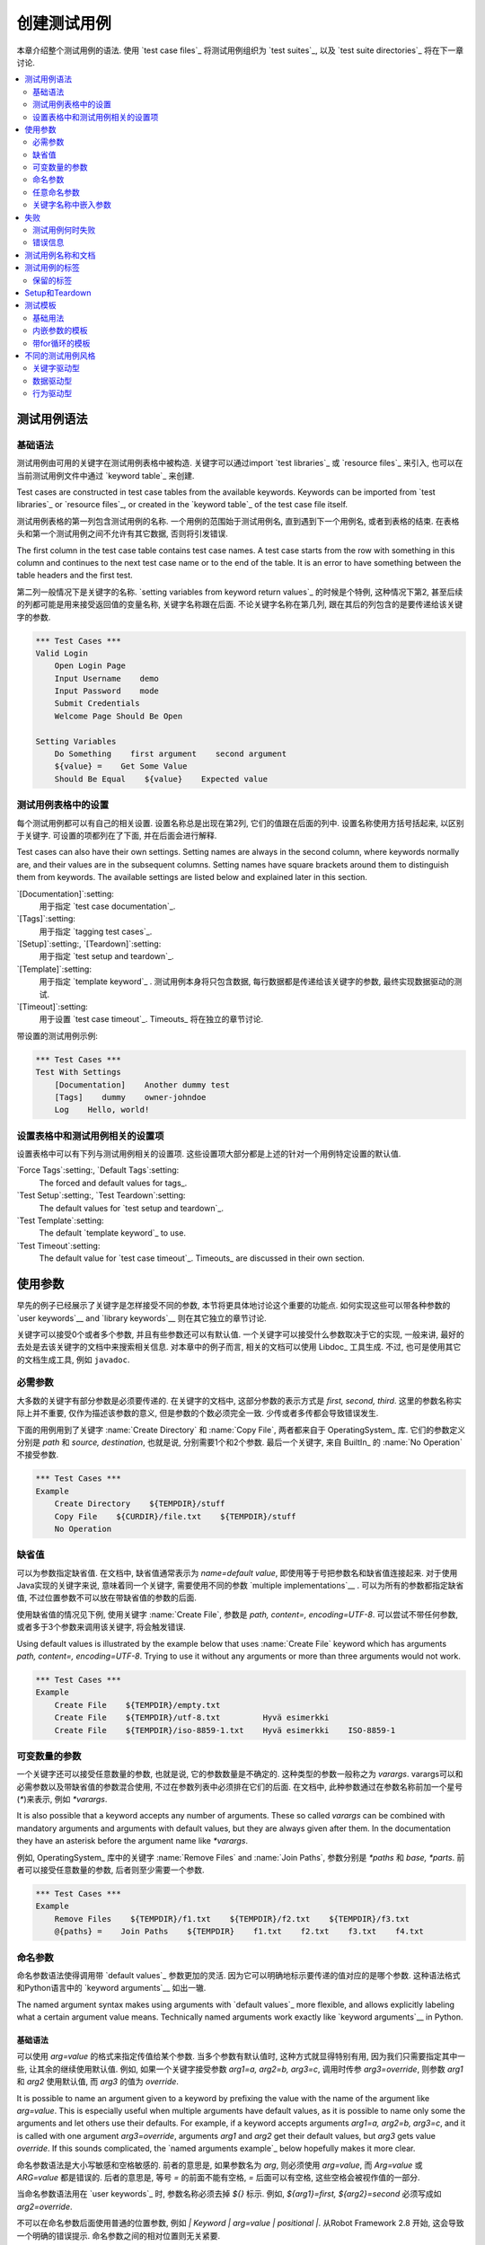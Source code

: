 创建测试用例
===================

本章介绍整个测试用例的语法. 使用 `test case files`_ 将测试用例组织为 `test suites`_, 以及 `test suite directories`_ 将在下一章讨论.

.. contents::
   :depth: 2
   :local:

.. Test case syntax

测试用例语法
----------------

.. Basic syntax

基础语法
~~~~~~~~~~~~

测试用例由可用的关键字在测试用例表格中被构造. 关键字可以通过import `test libraries`_ 或 `resource files`_ 来引入, 也可以在当前测试用例文件中通过 `keyword table`_ 来创建.

Test cases are constructed in test case tables from the available
keywords. Keywords can be imported from `test libraries`_ or `resource
files`_, or created in the `keyword table`_ of the test case file
itself.

.. _keyword table: `user keywords`_

测试用例表格的第一列包含测试用例的名称. 一个用例的范围始于测试用例名, 直到遇到下一个用例名, 或者到表格的结束. 在表格头和第一个测试用例之间不允许有其它数据, 否则将引发错误.

The first column in the test case table contains test case names. A
test case starts from the row with something in this column and
continues to the next test case name or to the end of the table. It is
an error to have something between the table headers and the first
test.

第二列一般情况下是关键字的名称. `setting variables from keyword return values`_ 的时候是个特例, 这种情况下第2, 甚至后续的列都可能是用来接受返回值的变量名称, 关键字名称跟在后面. 不论关键字名称在第几列, 跟在其后的列包含的是要传递给该关键字的参数.

.. _setting variables from keyword return values: `User keyword return values`_

.. _example-tests:
.. sourcecode:: robotframework

   *** Test Cases ***
   Valid Login
       Open Login Page
       Input Username    demo
       Input Password    mode
       Submit Credentials
       Welcome Page Should Be Open

   Setting Variables
       Do Something    first argument    second argument
       ${value} =    Get Some Value
       Should Be Equal    ${value}    Expected value

.. Settings in the Test Case table

测试用例表格中的设置
~~~~~~~~~~~~~~~~~~~~~~~~~~~~~~~

每个测试用例都可以有自己的相关设置. 设置名称总是出现在第2列, 它们的值跟在后面的列中.
设置名称使用方括号括起来, 以区别于关键字.
可设置的项都列在了下面, 并在后面会进行解释.

Test cases can also have their own settings. Setting names are always
in the second column, where keywords normally are, and their values
are in the subsequent columns. Setting names have square brackets around
them to distinguish them from keywords. The available settings are listed
below and explained later in this section.

`[Documentation]`:setting:
    用于指定 `test case documentation`_.

`[Tags]`:setting:
    用于指定 `tagging test cases`_.

`[Setup]`:setting:, `[Teardown]`:setting:
   用于指定 `test setup and teardown`_.

`[Template]`:setting:
   用于指定 `template keyword`_ . 测试用例本身将只包含数据, 每行数据都是传递给该关键字的参数, 最终实现数据驱动的测试.

`[Timeout]`:setting:
   用于设置 `test case timeout`_. Timeouts_ 将在独立的章节讨论.

带设置的测试用例示例:

.. sourcecode:: robotframework

   *** Test Cases ***
   Test With Settings
       [Documentation]    Another dummy test
       [Tags]    dummy    owner-johndoe
       Log    Hello, world!

.. Test case related settings in the Setting table

设置表格中和测试用例相关的设置项
~~~~~~~~~~~~~~~~~~~~~~~~~~~~~~~~~~~~~~~~~~~~~~~

设置表格中可以有下列与测试用例相关的设置项. 这些设置项大部分都是上述的针对一个用例特定设置的默认值.

`Force Tags`:setting:, `Default Tags`:setting:
   The forced and default values for tags_.

`Test Setup`:setting:, `Test Teardown`:setting:
   The default values for `test setup and teardown`_.

`Test Template`:setting:
   The default `template keyword`_ to use.

`Test Timeout`:setting:
   The default value for `test case timeout`_. Timeouts_ are discussed in
   their own section.

.. Using arguments

使用参数
---------------

早先的例子已经展示了关键字是怎样接受不同的参数, 本节将更具体地讨论这个重要的功能点.
如何实现这些可以带各种参数的  `user keywords`__ and `library keywords`__ 则在其它独立的章节讨论.

关键字可以接受0个或者多个参数, 并且有些参数还可以有默认值. 
一个关键字可以接受什么参数取决于它的实现, 一般来讲, 最好的去处是去该关键字的文档中来搜索相关信息.
对本章中的例子而言, 相关的文档可以使用 Libdoc_ 工具生成. 不过, 也可是使用其它的文档生成工具, 例如 ``javadoc``.

__ `User keyword arguments`_
__ `Keyword arguments`_

.. Mandatory arguments

必需参数
~~~~~~~~~~~~~~~~~~~

大多数的关键字有部分参数是必须要传递的. 在关键字的文档中, 这部分参数的表示方式是 `first, second, third`. 这里的参数名称实际上并不重要, 仅作为描述该参数的意义, 但是参数的个数必须完全一致. 少传或者多传都会导致错误发生.

下面的用例用到了关键字 :name:`Create Directory` 和 :name:`Copy File`, 两者都来自于 OperatingSystem_ 库. 它们的参数定义分别是 `path` 和 `source, destination`, 也就是说, 分别需要1个和2个参数. 最后一个关键字, 来自 BuiltIn_ 的 :name:`No Operation` 不接受参数.

.. sourcecode:: robotframework

   *** Test Cases ***
   Example
       Create Directory    ${TEMPDIR}/stuff
       Copy File    ${CURDIR}/file.txt    ${TEMPDIR}/stuff
       No Operation

.. Default values

缺省值
~~~~~~~~~~~~~~

可以为参数指定缺省值. 在文档中, 缺省值通常表示为 `name=default value`, 即使用等于号把参数名和缺省值连接起来. 对于使用Java实现的关键字来说, 意味着同一个关键字, 需要使用不同的参数 `multiple implementations`__ .
可以为所有的参数都指定缺省值, 不过位置参数不可以放在带缺省值的参数的后面.

__ `Default values with Java`_

使用缺省值的情况见下例, 使用关键字 :name:`Create File`, 参数是 `path, content=, encoding=UTF-8`. 可以尝试不带任何参数, 或者多于3个参数来调用该关键字, 将会触发错误.

Using default values is illustrated by the example below that uses
:name:`Create File` keyword which has arguments `path, content=,
encoding=UTF-8`. Trying to use it without any arguments or more than
three arguments would not work.

.. sourcecode:: robotframework

   *** Test Cases ***
   Example
       Create File    ${TEMPDIR}/empty.txt
       Create File    ${TEMPDIR}/utf-8.txt         Hyvä esimerkki
       Create File    ${TEMPDIR}/iso-8859-1.txt    Hyvä esimerkki    ISO-8859-1

.. _varargs:

.. Variable number of arguments

可变数量的参数
~~~~~~~~~~~~~~~~~~~~~~~~~~~~

一个关键字还可以接受任意数量的参数, 也就是说, 它的参数数量是不确定的. 这种类型的参数一般称之为 *varargs*. varargs可以和必需参数以及带缺省值的参数混合使用, 不过在参数列表中必须排在它们的后面.
在文档中, 此种参数通过在参数名称前加一个星号(`*`)来表示, 例如 `*varargs`.

It is also possible that a keyword accepts any number of arguments.
These so called *varargs* can be combined with mandatory arguments
and arguments with default values, but they are always given after
them. In the documentation they have an asterisk before the argument
name like `*varargs`.

例如, OperatingSystem_ 库中的关键字 :name:`Remove Files` and :name:`Join Paths`, 参数分别是  `*paths` 和 `base, *parts`. 前者可以接受任意数量的参数, 后者则至少需要一个参数.

.. sourcecode:: robotframework

   *** Test Cases ***
   Example
       Remove Files    ${TEMPDIR}/f1.txt    ${TEMPDIR}/f2.txt    ${TEMPDIR}/f3.txt
       @{paths} =    Join Paths    ${TEMPDIR}    f1.txt    f2.txt    f3.txt    f4.txt

.. _Named argument syntax:

.. Named arguments

命名参数
~~~~~~~~~~~~~~~

命名参数语法使得调用带 `default values`_ 参数更加的灵活. 因为它可以明确地标示要传递的值对应的是哪个参数. 这种语法格式和Python语言中的 `keyword arguments`__ 如出一辙.

The named argument syntax makes using arguments with `default values`_ more
flexible, and allows explicitly labeling what a certain argument value means.
Technically named arguments work exactly like `keyword arguments`__ in Python.

__ http://docs.python.org/2/tutorial/controlflow.html#keyword-arguments

.. Basic syntax

基础语法
''''''''''''

可以使用 `arg=value` 的格式来指定传值给某个参数. 当多个参数有默认值时, 这种方式就显得特别有用, 因为我们只需要指定其中一些, 让其余的继续使用默认值.
例如, 如果一个关键字接受参数 `arg1=a, arg2=b, arg3=c`, 调用时传参 `arg3=override`, 则参数 `arg1` 和 `arg2` 使用默认值, 而 `arg3` 的值为 `override`.

It is possible to name an argument given to a keyword by prefixing the value
with the name of the argument like `arg=value`. This is especially
useful when multiple arguments have default values, as it is
possible to name only some the arguments and let others use their defaults.
For example, if a keyword accepts arguments `arg1=a, arg2=b, arg3=c`,
and it is called with one argument `arg3=override`, arguments
`arg1` and `arg2` get their default values, but `arg3`
gets value `override`. If this sounds complicated, the `named arguments
example`_ below hopefully makes it more clear.

命名参数语法是大小写敏感和空格敏感的. 前者的意思是, 如果参数名为 `arg`, 则必须使用 `arg=value`, 而 `Arg=value` 或 `ARG=value` 都是错误的. 后者的意思是, 等号 `=` 的前面不能有空格, `=` 后面可以有空格, 这些空格会被视作值的一部分.

当命名参数语法用在 `user keywords`_ 时, 参数名称必须去掉 `${}` 标示. 例如, `${arg1}=first, ${arg2}=second` 必须写成如 `arg2=override`.

不可以在命名参数后面使用普通的位置参数, 例如 `| Keyword | arg=value | positional |`.
从Robot Framework 2.8 开始, 这会导致一个明确的错误提示. 
命名参数之间的相对位置则无关紧要.

.. note:: 在Robot Framework 2.8版本之前, 不可以针对没有默认值的参数使用命名参数语法.

.. Named arguments with variables

带变量的命名参数
''''''''''''''''''''''''''''''

`variables`_ 既可以用于参数的值, 也可以用于参数名称. 如果变量值是一个单独的  `scalar variable`_, 则按原值传递给关键字. 变量可以是任何的对象, 不仅仅限于字符串.
例如, 调用关键字时使用 `arg=${object}`, 则变量 `${object}` 最终会传递给关键字.

如果将变量用在命名参数的名称上, 变量需要在匹配参数名称之前就被解析出来. 这是2.8.6版本后才有的新功能.

命名参数语法需要在调用关键字时使用字面的等号(`=`), 也就是说, 把 `=` 放在一个变量里, 例如 `foo=bar`, 是不可能触发这个语法的.
当封装关键字的时候, 这点必须特别注意. 如果一个关键字接受 `variable number of arguments`_, 也就是 `@{args}`, 该关键字中调用另一个关键字时把所有的参数都通过 `@{args}` 传递过去, 则其中可能包含的 `named=arg` 将不会被识别.
具体请看下面的例子.

.. sourcecode:: robotframework

   *** Test Cases ***
   Example
       Run Program    shell=True    # This will not come as a named argument to Run Process

   *** Keywords ***
   Run Program
       [Arguments]    @{args}
       Run Process    program.py    @{args}    # Named arguments are not recognized from inside @{args}

如果关键字需要接受并传递任意的命名参数, 它必须改用 `free keyword arguments`_.
参见 `kwargs examples`_, 一个封装后的关键字如何既可以传递位置参数, 也可以传递命名参数.

.. Escaping named arguments syntax

转义命名参数语法
'''''''''''''''''''''''''''''''

只有在参数等号前面的部分匹配上了某个参数名称时, 命名参数语法才起作用. 
假如有一个位置参数需要传入一个值 `foo=quux`, 同时有一个参数名是 `foo`. 在这种情况下, 大部分时候也许会触发语法错误, 但是也有可能是将 `quux` 值传递给参数 `foo`. 这时候, 需要使用反斜杠转义符来将其中的等号 escape__, 如 `foo\=quux`. 这时, 位置参数将会明确的接受到值 `foo=quux`.
注意, 如果关键字没有参数名称是 `foo`, 则这里的转义不是必需的. 不过, 由于这种写法会更明确, 所以推荐的做法是不管什么情况下都转义.

__ Escaping_

.. Where named arguments are supported

支持命名参数的地方
'''''''''''''''''''''''''''''''''''

如前所述, 命名参数语法可以用于关键字. 此外, 它还可以用在 `importing libraries`_.

`user keywords`_ 以及大部分的 `test libraries`_ 也都支持命名参数. 唯一的例外是基于Java的 `static library API`_ 库.
使用 Libdoc_ 生成的库文档中会显示该库是否支持命名参数.

.. note:: Robot Framework2.8版本之前, 使用 `dynamic library API`_ 
          的库也不支持命名参数语法.

.. Named arguments example

命名参数示例
'''''''''''''''''''''''

下面的例子展示了命名参数语法如何应用在库关键字, 用户关键字上, 以及在导入 Telnet_ 测试库时的应用.

The following example demonstrates using the named arguments syntax with
library keywords, user keywords, and when importing the Telnet_ test library.

.. sourcecode:: robotframework

   *** Settings ***
   Library    Telnet    prompt=$    default_log_level=DEBUG

   *** Test Cases ***
   Example
       Open connection    10.0.0.42    port=${PORT}    alias=example
       List files    options=-lh
       List files    path=/tmp    options=-l

   *** Keywords ***
   List files
       [Arguments]    ${path}=.    ${options}=
       Execute command    ls ${options} ${path}

.. Free keyword arguments

任意命名参数
~~~~~~~~~~~~~~~~~~~~~~

Robot Framework 2.8加入了对 `Python style free keyword arguments`__ (`**kwargs`)的支持. 这意味着关键字可以接受任意数量的 `name=value` 语法格式的参数.

Kwargs和 `命名参数 <Named arguments with variables_>`__ 类似, 也支持变量. 实际应用中, 变量既可以作为参数名, 也可以作为参数值, 但是必须明确的使用转义符.
例如, `foo=${bar}` 和 `${foo}=${bar}` 都是合法的, 只要这些变量本身没问题. 一个额外的限制是, 作为参数名称的变量值必须是字符串.

支持在参数名称中使用变量是Robot Framework 2.8.6才加入的新功能.

最初Kwargs只可用于Python编写的库, 后来Robot Framework 2.8.2扩展到 `dynamic library API`_ , Robot Framework 2.8.3继续扩展到基于的Java测试库以及 `remote library interface`_. 最终, 用户关键字在Robot Framework 2.9版本也开始支持 `kwargs <Kwargs with user keywords_>`__. 
也就是说, 当前的版本中, 所有的关键字都可以使用 kwargs.

Initially free keyword arguments only worked with Python based libraries, but
Robot Framework 2.8.2 extended the support to the `dynamic library API`_
and Robot Framework 2.8.3 extended it further to Java based libraries and to
the `remote library interface`_. Finally, user keywords got `kwargs support
<Kwargs with user keywords_>`__ in Robot Framework 2.9. In other words,
all keywords can nowadays support kwargs.

__ http://docs.python.org/2/tutorial/controlflow.html#keyword-arguments

.. Kwargs examples

Kwargs示例
'''''''''''''''

第1个例子中, 使用了 Process_ 中的 :name:`Run Process` 关键字. 该关键字的参数签名是: `command, *arguments, **configuration`, 分别的含义是: `command` 表示要执行的命令, 命令所需的参数通过 `variable number of arguments`_ 即 `*arguments` 指定, 最后是可选的配置参数 `**configuration`.
例子中同时展示了kwargs中变量的用法,  就和 `using the named argument syntax`__ 一样.

.. sourcecode:: robotframework

   *** Test Cases ***
   Using Kwargs
       Run Process    program.py    arg1    arg2    cwd=/home/user
       Run Process    program.py    argument    shell=True    env=${ENVIRON}

关于如何在自定义的测试库中使用 kwargs 语法, 请参阅: `Creating test libraries`_ 中的  `Free keyword arguments (**kwargs)`_ 部分内容.

第2个例子中, 我们封装了一个 `user keyword`_ 来简化调用上述的运行 `program.py` 过程.
封装后的关键字 :name:`Run Program` 接受任意数量的参数和kwargs, 并将它们传递给底层的关键字 :name:`Run Process`, 只是其中的 `command` 被固定了.

.. sourcecode:: robotframework

   *** Test Cases ***
   Using Kwargs
       Run Program    arg1    arg2    cwd=/home/user
       Run Program    argument    shell=True    env=${ENVIRON}

   *** Keywords ***
   Run Program
       [Arguments]    @{arguments}    &{configuration}
       Run Process    program.py    @{arguments}    &{configuration}

__ `Named arguments with variables`_

.. Arguments embedded to keyword names

关键字名称中嵌入参数
~~~~~~~~~~~~~~~~~~~~~~~~~~~~~~~~~~~

在关键字的名称中嵌入参数是一种全新的指定参数的方式. 这种语法同时被 `test library keywords`__ 和 `user keywords`__ 支持.

__ `Embedding arguments into keyword names`_
__ `Embedding arguments into keyword name`_

.. Failures

失败
--------

.. When test case fails

测试用例何时失败
~~~~~~~~~~~~~~~~~~~~

一个测试用例中用到的任何一个关键字发生失败, 则该用例也执行失败. 正常情况下, 这表明该测试用例的执行被结束, 如果设置了 `test teardown`_, 则也会执行. 测试流程继续往下执行下一个用例. 
特殊情况下, 如果在发生错误时不想结束测试用例, 可以使用特殊的 `continuable failures`__.

.. Error messages

错误信息
~~~~~~~~~~~~~~

测试用例的错误信息直接来源于失败的关键字. 有些错误信息由关键字直接生成, 有的关键字允许配置.

在某些情况下, 例如设置了可继续执行的失败, 一个测试用例可能会发生多次的失败, 这时最终的错误信息将由各自的错误信息组合起来. 
超长的错误信息在 reports_ 中会自动截断, 以保持报告的可读性. 完整的信息总是可以在 log_ 文件中找到.

默认情况下错误信息就是普通的文本, 不过从Robot Framework 2.8版本开始, 错误信息中可以 `contain HTML formatting`__. 通过在错误信息的开始部分指定 `*HTML*` 标记即可启用该功能.
该标记在最终的错误信息中不会展示. 下面第2个例子中展示了如何使用自定义的HTML格式的消息.

.. sourcecode:: robotframework

   *** Test Cases ***
   Normal Error
       Fail    This is a rather boring example...

   HTML Error
       ${number} =    Get Number
       Should Be Equal    ${number}    42    *HTML* Number is not my <b>MAGIC</b> number.

__ `Continue on failure`_
__ `HTML in error messages`_

.. Test case name and documentation

测试用例名称和文档
--------------------------------

测试用例的名称直接在测试用例表格中指定: 即表格中输入的用例名称是什么就是什么.
一个测试套件中的用例名称必须唯一. 
在测试用例中, 可以通过 `automatic variable`_ `${TEST_NAME}` 来指代当前用例的名称. 这个变量在测试执行的任何阶段都可以访问到, 包括用户关键字, 以及测试准备和测试结束阶段.

配置项 :setting:`[Documentation]` 用来为用例设置一段文档说明. 这个说明会显示在命令行的输出中, 以及后续的测试日志和测试报告中. 文档中可以使用简单的  `HTML formatting`_, 也可以使用 variables_, 使文档更加的动态.

如果一个文档被分为多列, 则同一行中每个单元格中的内容最终以空格连接. 如果文档 `split into multiple rows`__, 则最终的文档 `concatenated using newlines`__. 如果某行结尾已经有了换行符, 或者使用了 `escaping backslash`__, 则不会再添加换行符.


If documentation is split into multiple columns, cells in one row are
concatenated together with spaces. This is mainly be useful when using
the `HTML format`_ and columns are narrow. If documentation is `split
into multiple rows`__, the created documentation lines themselves are
`concatenated using newlines`__. Newlines are not added if a line
already ends with a newline or an `escaping backslash`__.

__ `Dividing test data to several rows`_
__ `Newlines in test data`_
__ `Escaping`_

.. sourcecode:: robotframework

   *** Test Cases ***
   Simple
       [Documentation]    Simple documentation
       No Operation

   Formatting
       [Documentation]    *This is bold*, _this is italic_  and here is a link: http://robotframework.org
       No Operation

   Variables
       [Documentation]    Executed at ${HOST} by ${USER}
       No Operation

   Splitting
       [Documentation]    This documentation    is split    into multiple columns
       No Operation

   Many lines
       [Documentation]    Here we have
       ...                an automatic newline
       No Operation

测试用例拥有一个清楚的, 描述性的名称是非常重要的, 这种情况下一般就不再需要文档说明了.
如果用例的逻辑比较复杂, 以至于必须使用文档才能说清楚, 这往往意味着该用例中的关键字有待改进, 需要使用更好的名称, 而不是添加额外的文档.
最后, 诸如环境或用户信息等这类元数据, 最好使用 tags_ 来指定. 

It is important that test cases have clear and descriptive names, and
in that case they normally do not need any documentation. If the logic
of the test case needs documenting, it is often a sign that keywords
in the test case need better names and they are to be enhanced,
instead of adding extra documentation. Finally, metadata, such as the
environment and user information in the last example above, is often
better specified using tags_.

.. _test case tags:

.. Tagging test cases

测试用例的标签
------------------

Robot Framework的标签功能是一个简单而强大的分类机制. 标签本身就是任意的文本, 它们被用于如下目的:

- 标签在 reports_, logs_ 以及测试数据中展示, 显示关于测试用例的元数据信息.
- 用例的 Statistics__ (total, passed, failed 就是自动基于标签收集的).
- 使用标签, 可以 `include or exclude`__ 测试用例来执行.
- 使用标签, 可以指定何种用例是 `critical`_.

__ `Configuring statistics`_
__ `By tag names`_

本节仅介绍如何针对测试用例设置标签, 几种不同的方式列在下面, 这些方法可以自然地组合.

`Force Tags`:setting: 在Setting表中设置
  包含该设置的测试用例文件中所有用例都被指定打上这些标签. 如果这是用在
  `test suite initialization file`, 则下面的所有子测试套件都被打上这些标签.

`Default Tags`:setting: 在Setting表中设置
   没有单独设置 :setting:`[Tags]` 的用例将被打上这些默认标签.
   默认标签不支持在测试套件的初始化文件中指定.

`[Tags]`:setting: in the Test Case table
  每个测试用例各自要打的标签. 如果设置了, 就不再包含 :setting:`Default Tags`,
  所以, 可以通过设置一个空值来覆盖默认标签, 亦可以使用 `NONE`.

`--settag`:option: 命令行选项
  所有通过包含该选项的命令执行的测试用例, 除了已有的标签, 都会再加上选项中指定的标签.

`Set Tags`:name:, `Remove Tags`:name:, `Fail`:name: and `Pass Execution`:name: 关键字
  这些内置的关键字可以用来在测试执行过程中动态的操纵用例的标签.

标签本身就是任意的文本, 但是它们会被标准化: 去除所有空格, 都转为小写.
如果一个用例打上相同的标签多次, 仅保留第一个.
标签可以使用变量来创建, 只要变量存在即可.

.. sourcecode:: robotframework

   *** Settings ***
   Force Tags      req-42
   Default Tags    owner-john    smoke

   *** Variables ***
   ${HOST}         10.0.1.42

   *** Test Cases ***
   No own tags
       [Documentation]    This test has tags owner-john, smoke and req-42.
       No Operation

   With own tags
       [Documentation]    This test has tags not_ready, owner-mrx and req-42.
       [Tags]    owner-mrx    not_ready
       No Operation

   Own tags with variables
       [Documentation]    This test has tags host-10.0.1.42 and req-42.
       [Tags]    host-${HOST}
       No Operation

   Empty own tags
       [Documentation]    This test has only tag req-42.
       [Tags]
       No Operation

   Set Tags and Remove Tags Keywords
       [Documentation]    This test has tags mytag and owner-john.
       Set Tags    mytag
       Remove Tags    smoke    req-*

.. Reserved tags

保留的标签
~~~~~~~~~~~~~

通常情况下, 用户在各自的环境下可以任意使用自定义的标签. 不过, 某些标签名称对Robot Framework来说有特殊的意义, 如果用于其它目的可能会引发不可预测的结果.
所有的特殊标签现在(并且在将来也会)都以前缀 `robot-` 开始. 为了避免出现问题, 用户应该避免使用带 `robot-` 前缀的标签, 除非是刻意使用.

Users are generally free to use whatever tags that work in their context.
There are, however, certain tags that have a predefined meaning for Robot
Framework itself, and using them for other purposes can have unexpected
results. All special tags Robot Framework has and will have in the future
have a `robot-` prefix. To avoid problems, users should thus not use any
tag with a `robot-` prefix unless actually activating the special functionality.

目前(3.0版本), 唯一的特殊标签只有 `robot-exit`, 当使用  `stopping test execution gracefully`_ 时自动添加到相应的测试.
将来会增加更多的应用.

At the time of writing, the only special tag is `robot-exit` that is
automatically added to tests when `stopping test execution gracefully`_.
More usages are likely to be added in the future, though.

.. Test setup and teardown

Setup和Teardown
-----------------------

和很多其他测试自动化框架类似, Robot Framework也有setup和teardown的功能. 简而言之, setup在测试用例之前执行, 而teardown在测试用例之后执行. 

在Robot Framework中, setup和teardown都是带参数的普通关键字而已, 并且各自只能指定一个关键字. 如果涉及到多个步骤, 只能创造一个更高层的 `user keywords`_. 另一种解决方案是使用 BuiltIn_ 关键字 :name:`Run Keywords` 来执行多个关键字.

Teardown在以下两个方面比较特殊. 首先, 它在测试用例执行失败的时候也会被执行, 所以常常用来作为测试环境的清理工作, 因为不管测试结果如何, 这些清理任务都需要做. 其次, teardown中所有的关键字都会被执行, 哪怕其中有的执行失败. 这种 `continue on failure`_ 机制也可以用来普通关键字上, 但是在teardown中, 这是个默认打开的.

为测试用例设置setup或teardown的最简单的方式是在测试用例文件中, 在设置表中指定  :setting:`Test Setup` 和 :setting:`Test Teardown`.

每个单独的用例也可以指定自身的setup或teardown, 在测试用例表中设置 :setting:`[Setup]` 或 :setting:`[Teardown]` 即可. 如果用例文件的设置表中已经设置, 则此处设置会覆盖前者.
亦或者设置 :setting:`[Setup]` 或 :setting:`[Teardown]` 项为空(可以是空白, 也可以使用特殊的 `NONE` 值), 则表示当前用例没有setup/teardown.

.. sourcecode:: robotframework

   *** Settings ***
   Test Setup       Open Application    App A
   Test Teardown    Close Application

   *** Test Cases ***
   Default values
       [Documentation]    Setup and teardown from setting table
       Do Something

   Overridden setup
       [Documentation]    Own setup, teardown from setting table
       [Setup]    Open Application    App B
       Do Something

   No teardown
       [Documentation]    Default setup, no teardown at all
       Do Something
       [Teardown]

   No teardown 2
       [Documentation]    Setup and teardown can be disabled also with special value NONE
       Do Something
       [Teardown]    NONE

   Using variables
       [Documentation]    Setup and teardown specified using variables
       [Setup]    ${SETUP}
       Do Something
       [Teardown]    ${TEARDOWN}

Setup或teardown中指定的关键字名称可以使用变量代替. 这样就可以在不同的环境下使用不同的setup或者teardown实现, 执行时通过命令行选项指定关键字名称即可.

The name of the keyword to be executed as a setup or a teardown can be a
variable. This facilitates having different setups or teardowns in
different environments by giving the keyword name as a variable from
the command line.

.. note:: `Test suites can have a setup and teardown of their  own`__. 
           一个测试套件的setup在其中所有的用例以及所有子套件之前被执行. 测试套件的
           teardown则在最后.

__  `Suite setup and teardown`_

.. Test templates

测试模板
--------------

测试模板将普通的 `keyword-driven`_ 测试转为 `data-driven`_ 测试.

关键字驱动的测试用例的内容包含若干步骤, 每个步骤都涉及带若干参数调用关键字, 而包含模板的测试用例的内容只有调用模板关键字所需的参数.
相比较于在一个测试用例(或一个测试用例文件)中多次调用同一个关键字, 这样只需一个测试用例即可搞定.

Test templates convert normal `keyword-driven`_ test cases into
`data-driven`_ tests. Whereas the body of a keyword-driven test case
is constructed from keywords and their possible arguments, test cases with
template contain only the arguments for the template keyword.
Instead of repeating the same keyword multiple times per test and/or with all
tests in a file, it is possible to use it only per test or just once per file.

模板关键字既可以接受普通的位置参数和命名参数, 也可以接受嵌在关键字名称中的参数. 不同于其他设置, 模板的指定不可以使用变量.

.. Basic usage

基础用法
~~~~~~~~~~~

下面的例子展示了一个接受位置参数的关键字, 是如何作为模板使用的. 其中这两个用例在功能上是完全相同的.

.. sourcecode:: robotframework

   *** Test Cases **
   Normal test case
       Example keyword    first argument    second argument

   Templated test case
       [Template]    Example keyword
       first argument    second argument

如例中所示, 可以对单个测试用例通过设置 :setting:`[Template]` 指定一个模板. 另一种方式是在测试文件的设置表中设置 :setting:`Test Template`, 这种情况下, 该文件中的所有测试用例都会应用该模板.

如果用例单独设置了 :setting:`[Template]`, 则会覆盖文件中的 :setting:`Test Template`, 进而可以为 :setting:`[Template]` 设置空值(空格或 `NONE`), 表示当前用例没有模板, 即使测试文件设置表中已有设置.

如果一个模板用例的内容有多行数据, 该模板会逐行应用于这些数据. 也就是说, 该模板关键字会被调用多次, 每次使用其中一行的数据作为参数.

模板测试用例在执行过程中, 如果有某一轮次执行失败也不会影响下面轮次继续执行. 这种对于普通测试用例需要单独设置的 `continue on failure`_ 特性, 对于模板测试用例来说是自动启动的.

As the example illustrates, it is possible to specify the
template for an individual test case using the :setting:`[Template]`
setting. An alternative approach is using the :setting:`Test Template`
setting in the Setting table, in which case the template is applied
for all test cases in that test case file. The :setting:`[Template]`
setting overrides the possible template set in the Setting table, and
an empty value for :setting:`[Template]` means that the test has no
template even when :setting:`Test Template` is used. It is also possible
to use value `NONE` to indicate that a test has no template.

If a templated test case has multiple data rows in its body, the template
is applied for all the rows one by one. This
means that the same keyword is executed multiple times, once with data
on each row. Templated tests are also special so that all the rounds
are executed even if one or more of them fails. It is possible to use this
kind of `continue on failure`_ mode with normal tests too, but with
the templated tests the mode is on automatically.

.. sourcecode:: robotframework

   *** Settings ***
   Test Template    Example keyword

   *** Test Cases ***
   Templated test case
       first round 1     first round 2
       second round 1    second round 2
       third round 1     third round 2

对模板来说, 各种参数, 包括 `default values`_, `varargs`_, `named arguments`_ 和 `free keyword arguments`_, 都和平常一样使用. 参数中的 variables_ 也同样支持.

.. Templates with embedded arguments

内嵌参数的模板
~~~~~~~~~~~~~~~~~~~~~~~~~~~~~~~~~

从Robot Framework 2.8.2版本开始, 模板支持一种变种的 `embedded argument syntax`_.

对于模板来说, 如果模板关键字名称中包含变量, 则这些变量会被视作参数的占位符, 最终在执行时被实际参数替代. 最终的关键字也不再需要其它的参数了. 如下例所示:

.. sourcecode:: robotframework

   *** Test Cases ***
   Normal test case with embedded arguments
       The result of 1 + 1 should be 2
       The result of 1 + 2 should be 3

   Template with embedded arguments
       [Template]    The result of ${calculation} should be ${expected}
       1 + 1    2
       1 + 2    3

   *** Keywords ***
   The result of ${calculation} should be ${expected}
       ${result} =    Calculate    ${calculation}
       Should Be Equal    ${result}     ${expected}

当模板中使用了嵌入式的参数, 模板关键字中参数的个数必须和传入的参数个数一致, 但是参数的名称不一定非要和原关键字保持一致. 甚至还可以添加或减少参数, 如下例所示:

.. sourcecode:: robotframework

   *** Test Cases ***
   Different argument names
       [Template]    The result of ${foo} should be ${bar}
       1 + 1    2
       1 + 2    3

   Only some arguments
       [Template]    The result of ${calculation} should be 3
       1 + 2
       4 - 1

   New arguments
       [Template]    The ${meaning} of ${life} should be 42
       result    21 * 2

在模板中使用嵌入式参数的主要好处是参数名称都被明确指定. 当使用普通参数时, 也可以通过给列命名来达成同样的效果. 这会在后续章节 `data-driven style`_ 中介绍.

.. Templates with for loops

带for循环的模板
~~~~~~~~~~~~~~~~~~~~~~~~

如果模板用例中使用了 `for loops`_, 该模板会应用于for循环中每一次的循环. 并且遇到错误也会继续执行. 也就是说, 用例中每一步骤中的每次循环都会被执行.

最好还是看例子:

.. sourcecode:: robotframework

   *** Test Cases ***
   Template and for
       [Template]    Example keyword
       :FOR    ${item}    IN    @{ITEMS}
       \    ${item}    2nd arg
       :FOR    ${index}    IN RANGE    42
       \    1st arg    ${index}

.. Different test case styles

不同的测试用例风格
--------------------------

有几种不同的测试用例的写法. 用来描述某些 *工作流* 的用例一般是关键字驱动或行为驱动型. 数据驱动型则是针对同一个工作流, 使用不同的输入数据.

.. Keyword-driven style

关键字驱动型
~~~~~~~~~~~~~~~~~~~~

针对工作流的测试, 例如 :name:`Valid Login` 流程, 由若干关键字和相应的参数组成. 

如 _earlier 所示, 通常的结构是, 系统先进入到一个初始状态(:name:`Open Login Page`), 然后对系统进行某些操作(:name:`Input Name`, :name:`Input Password`, :name:`Submit Credentials`), 最后校验系统的表现是否符合预期(:name:`Welcome Page Should Be Open`).

.. _earlier: example-tests_

.. Data-driven style

数据驱动型
~~~~~~~~~~~~~~~~~

数据驱动型的测试方法中, 测试用例仅使用一个高级别的关键字, 通常是创建的 `user keyword`_, 该关键字中则隐藏了实际的流程. 

这种测试对于要针对某个相同的测试场景使用不同的输入/输出时非常有用. 虽然可以在每个测试用例中都重复调用一次相同的关键字, 但是使用 `test template`_ 功能更加简便, 因为关键字只需要指定一次. 

.. sourcecode:: robotframework

   *** Settings ***
   Test Template    Login with invalid credentials should fail

   *** Test Cases ***                USERNAME         PASSWORD
   Invalid User Name                 invalid          ${VALID PASSWORD}
   Invalid Password                  ${VALID USER}    invalid
   Invalid User Name and Password    invalid          invalid
   Empty User Name                   ${EMPTY}         ${VALID PASSWORD}
   Empty Password                    ${VALID USER}    ${EMPTY}
   Empty User Name and Password      ${EMPTY}         ${EMPTY}

.. tip:: 如上例所示, 给列命名使得测试用例更易读易懂. 这种方法之所以可行,
         是因为对用例表的表头那一行, 除了第一格中的数据, 其它的内容都是 `被忽略的`__

上例中包含了6个独立的测试, 每次都是非法 用户名/密码 的组合情况, 而下面的例子中, 则展示了如何使用 `test templates`_, 在一个用例中测试所有组合情况. 当使用模板时, 所有的轮次都会被执行, 所以从功能上讲, 两者没有区别. 

如上例所示, 每个组合都单独命名为一个测试用例, 很容易看出来测试目的. 不过, 如果是大量的组合情况, 也会带来统计上的混乱. 所以, 到底使用何种风格, 取决于具体的应用场景和个人喜好.

.. sourcecode:: robotframework

   *** Test Cases ***
   Invalid Password
       [Template]    Login with invalid credentials should fail
       invalid          ${VALID PASSWORD}
       ${VALID USER}    invalid
       invalid          whatever
       ${EMPTY}         ${VALID PASSWORD}
       ${VALID USER}    ${EMPTY}
       ${EMPTY}         ${EMPTY}

__ `Ignored data`_

.. Behavior-driven style

行为驱动型
~~~~~~~~~~~~~~~~~~~~~

还可以按照需求的格式来编写测试用例, 使非技术型的项目成员也能理解. 这种 *可执行的需求* 是所谓的 `Acceptance Test Driven Development`__(ATDD) 或 `Specification by Example`__ 过程中的基石.

写出这种需求/测试的一种方式是 *Given-When-Then* 样式, 该样式由 `Behavior Driven Development`__ (BDD) 所普及.
当按照这种样式编写测试用例时, 初始的状态通常由 :name:`Given` 起始的关键字开始, 其中的操作由 :name:`When` 开头的关键字描述, 而预期结果则由 :name:`Then` 开头的关键字处理. 如果某个步骤需要多个操作, 则使用 :name:`And` 或 :name:`But` 将大家连贯起来.

.. sourcecode:: robotframework

   *** Test Cases ***
   Valid Login
       Given login page is open
       When valid username and password are inserted
       and credentials are submitted
       Then welcome page should be open

__ http://testobsessed.com/2008/12/08/acceptance-test-driven-development-atdd-an-overview
__ http://en.wikipedia.org/wiki/Specification_by_example
__ http://en.wikipedia.org/wiki/Behavior_Driven_Development

.. Ignoring :name:`Given/When/Then/And/But` prefixes

忽略 :name:`Given/When/Then/And/But` 前缀
'''''''''''''''''''''''''''''''''''''''''''''''''

以下前缀 :name:`Given`, :name:`When`, :name:`Then`, :name:`And` and :name:`But` 在搜索匹配关键字时, 如果没有全名匹配则会被忽略. 这个规则同时适用于用户关键字和库关键字. 例如, 上例中的 :name:`Given login page is open` 实现为用户关键字的时候, 关键字名称带不带 :name:`Given` 前缀都可以.

忽略前缀可以使得同一个关键字带上不同的前缀使用. 例如 :name:`Welcome page should be open` 还可以用作 :name:`And welcome page should be open`.

.. note:: 前缀 :name:`But` 在 Robot Framework 2.8.7 版本中新增支持.


.. Embedding data to keywords

关键字中嵌入数据
''''''''''''''''''''''''''

当编写具体的例子时, 可以在关键字的实现中传递实际的数据是很有用的. 用户关键字通过 `embedding arguments into keyword name`_ 提供支持.

.. When writing concrete examples it is useful to be able pass actual data to
.. keyword implementations. User keywords support this by allowing `embedding
.. arguments into keyword name`_.
